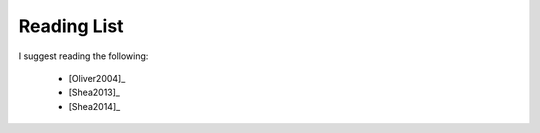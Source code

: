 Reading List
============

I suggest reading the following:

 * [Oliver2004]_
 * [Shea2013]_
 * [Shea2014]_

